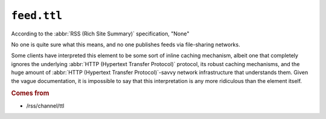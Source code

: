 .. _reference.feed.ttl:

``feed.ttl``
===================

According to the :abbr:`RSS (Rich Site Summary)` specification, "None"

No one is quite sure what this means, and no one publishes feeds via
file-sharing networks.

Some clients have interpreted this element to be some sort of inline caching
mechanism, albeit one that completely ignores the underlying :abbr:`HTTP
(Hypertext Transfer Protocol)` protocol, its robust caching mechanisms, and the
huge amount of :abbr:`HTTP (Hypertext Transfer Protocol)`-savvy network
infrastructure that understands them.  Given the vague documentation, it is
impossible to say that this interpretation is any more ridiculous than the
element itself.


.. rubric:: Comes from

* /rss/channel/ttl
